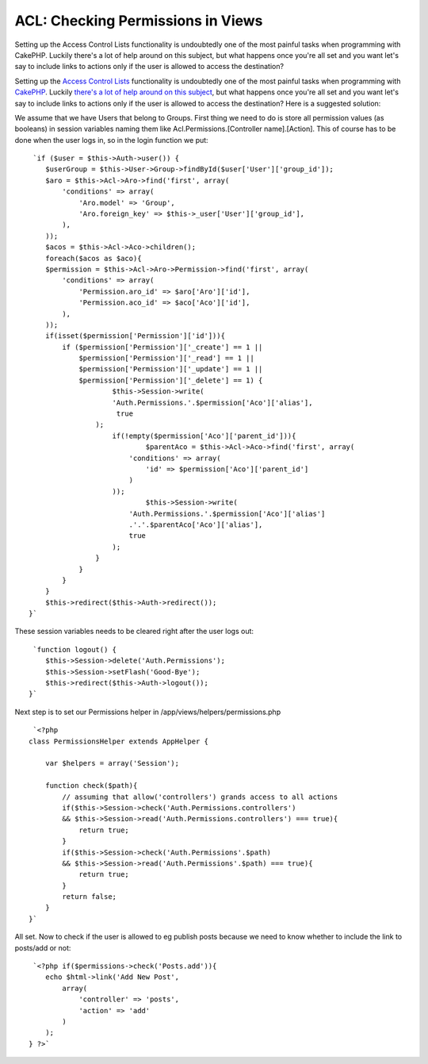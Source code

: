ACL: Checking Permissions in Views
==================================

Setting up the Access Control Lists functionality is undoubtedly one
of the most painful tasks when programming with CakePHP. Luckily
there's a lot of help around on this subject, but what happens once
you're all set and you want let's say to include links to actions only
if the user is allowed to access the destination?

Setting up the `Access Control Lists`_ functionality is undoubtedly
one of the most painful tasks when programming with `CakePHP`_.
Luckily `there's a lot of help around on this subject`_, but what
happens once you're all set and you want let's say to include links to
actions only if the user is allowed to access the destination? Here is
a suggested solution:

We assume that we have Users that belong to Groups. First thing we
need to do is store all permission values (as booleans) in session
variables naming them like Acl.Permissions.[Controller name].[Action].
This of course has to be done when the user logs in, so in the login
function we put:

::

     `if ($user = $this->Auth->user()) {
        $userGroup = $this->User->Group->findById($user['User']['group_id']);
        $aro = $this->Acl->Aro->find('first', array(
            'conditions' => array(
                'Aro.model' => 'Group',
                'Aro.foreign_key' => $this->_user['User']['group_id'],
            ),
        ));
        $acos = $this->Acl->Aco->children();
        foreach($acos as $aco){
        $permission = $this->Acl->Aro->Permission->find('first', array(
            'conditions' => array(
                'Permission.aro_id' => $aro['Aro']['id'],
                'Permission.aco_id' => $aco['Aco']['id'],
            ),
        ));
        if(isset($permission['Permission']['id'])){
            if ($permission['Permission']['_create'] == 1 ||
                $permission['Permission']['_read'] == 1 ||
                $permission['Permission']['_update'] == 1 ||
                $permission['Permission']['_delete'] == 1) {
                	$this->Session->write(
                        'Auth.Permissions.'.$permission['Aco']['alias'],
                         true
                    );
                	if(!empty($permission['Aco']['parent_id'])){
                		$parentAco = $this->Acl->Aco->find('first', array(
                            'conditions' => array(
                                'id' => $permission['Aco']['parent_id']
                            )	
                        ));
                		$this->Session->write(
                            'Auth.Permissions.'.$permission['Aco']['alias']
                            .'.'.$parentAco['Aco']['alias'], 
                            true
                        );
                    }
                }
            }
        }
        $this->redirect($this->Auth->redirect());
    }`

These session variables needs to be cleared right after the user logs
out:

::

     `function logout() {
        $this->Session->delete('Auth.Permissions');
        $this->Session->setFlash('Good-Bye');
        $this->redirect($this->Auth->logout());
    }`

Next step is to set our Permissions helper in
/app/views/helpers/permissions.php

::

     `<?php
    class PermissionsHelper extends AppHelper {
        
        var $helpers = array('Session');
        
        function check($path){
            // assuming that allow('controllers') grands access to all actions
            if($this->Session->check('Auth.Permissions.controllers') 
            && $this->Session->read('Auth.Permissions.controllers') === true){
                return true;
            }
            if($this->Session->check('Auth.Permissions'.$path)
            && $this->Session->read('Auth.Permissions'.$path) === true){
                return true;
            }
            return false;
        }
    }`

All set. Now to check if the user is allowed to eg publish posts
because we need to know whether to include the link to posts/add or
not:

::

     `<?php if($permissions->check('Posts.add')){
        echo $html->link('Add New Post',
            array(
                'controller' => 'posts',
                'action' => 'add'
            )
        );
    } ?>`



.. _CakePHP: http://cakephp.org/
.. _Access Control Lists: http://book.cakephp.org/view/1242/Access-Control-Lists
.. _there's a lot of help around on this subject: http://groups.google.co.uk/group/cake-php/web/faq

.. author:: thanos
.. categories:: articles, code
.. tags:: acl,Code

